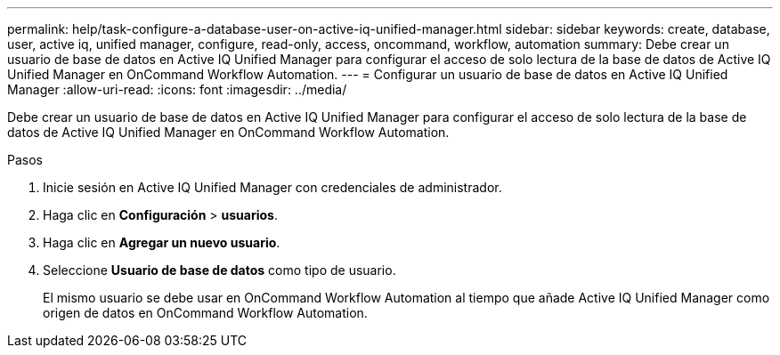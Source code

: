 ---
permalink: help/task-configure-a-database-user-on-active-iq-unified-manager.html 
sidebar: sidebar 
keywords: create, database, user, active iq, unified manager, configure, read-only, access, oncommand, workflow, automation 
summary: Debe crear un usuario de base de datos en Active IQ Unified Manager para configurar el acceso de solo lectura de la base de datos de Active IQ Unified Manager en OnCommand Workflow Automation. 
---
= Configurar un usuario de base de datos en Active IQ Unified Manager
:allow-uri-read: 
:icons: font
:imagesdir: ../media/


[role="lead"]
Debe crear un usuario de base de datos en Active IQ Unified Manager para configurar el acceso de solo lectura de la base de datos de Active IQ Unified Manager en OnCommand Workflow Automation.

.Pasos
. Inicie sesión en Active IQ Unified Manager con credenciales de administrador.
. Haga clic en *Configuración* > *usuarios*.
. Haga clic en *Agregar un nuevo usuario*.
. Seleccione *Usuario de base de datos* como tipo de usuario.
+
El mismo usuario se debe usar en OnCommand Workflow Automation al tiempo que añade Active IQ Unified Manager como origen de datos en OnCommand Workflow Automation.


